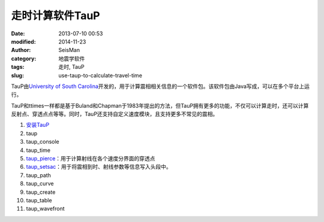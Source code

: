 走时计算软件TauP
################

:date: 2013-07-10 00:53
:modified: 2014-11-23
:author: SeisMan
:category: 地震学软件
:tags: 走时, TauP
:slug: use-taup-to-calculate-travel-time

.. contents::

TauP由\ `University of South Carolina <http://sc.edu/>`_\ 开发的，用于计算震相相关信息的一个软件包。该软件包由Java写成，可以在多个平台上运行。

TauP和ttimes一样都是基于Buland和Chapman于1983年提出的方法，但TauP拥有更多的功能，不仅可以计算走时，还可以计算反射点、穿透点点等等。同时，TauP还支持自定义速度模块，且支持更多不常见的震相。

#. `安装TauP <{filename}/SeisWare/2014-10-08_install-taup.rst>`_
#. taup
#. taup_console
#. taup_time
#. `taup_pierce <{filename}/SeisWare/2014-11-07_calculate-pierce-points-using-taup.rst>`_\ ：用于计算射线在各个速度分界面的穿透点
#. `taup_setsac <{filename}/SeisWare/2014-11-10_mark-travel-time-using-taup.rst>`_\ ：用于将震相到时、射线参数等信息写入头段中。
#. taup_path
#. taup_curve
#. taup_create
#. taup_table
#. taup_wavefront
